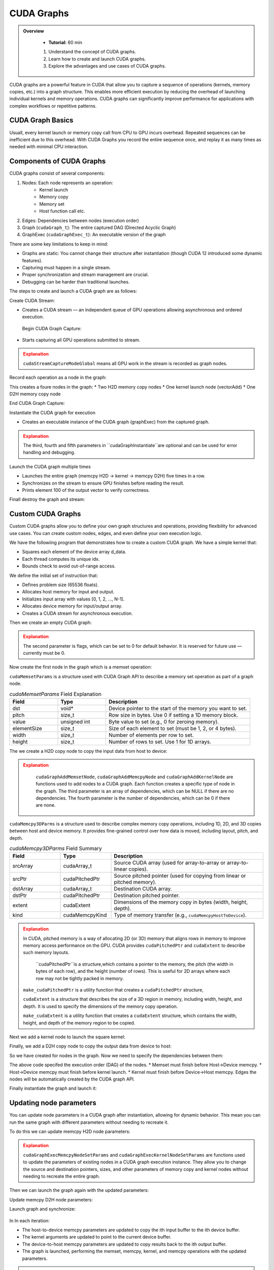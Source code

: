 CUDA Graphs
====================

.. admonition:: Overview
   :class: Overview

    * **Tutorial:** 60 min

    #. Understand the concept of CUDA graphs.
    #. Learn how to create and launch CUDA graphs.
    #. Explore the advantages and use cases of CUDA graphs.

CUDA graphs are a powerful feature in CUDA that allow you to capture a sequence of operations (kernels, memory
copies, etc.) into a graph structure. This enables more efficient execution by reducing the overhead of 
launching individual kernels and memory operations. CUDA graphs can significantly improve performance for 
applications with complex workflows or repetitive patterns.

CUDA Graph Basics
----------------------------

Usuall, every kernel launch or memory copy call from CPU to GPU incurs overhead. Repeated sequences 
can be inefficient due to this overhead. With CUDA Graphs you record the entire sequence once, and 
replay it as many times as needed with minimal CPU interaction.

Components of CUDA Graphs
----------------------------

CUDA graphs consist of several components:


1. Nodes: Each node represents an operation:
    * Kernel launch
    * Memory copy
    * Memory set
    * Host function call etc.

2. Edges: Dependencies between nodes (execution order)
3. Graph (``cudaGraph_t``): The entire captured DAG (Directed Acyclic Graph)
4. GraphExec (``cudaGraphExec_t``): An executable version of the graph

There are some key limitations to keep in mind:

* Graphs are static: You cannot change their structure after instantiation (though CUDA 12 introduced some dynamic features).
* Capturing must happen in a single stream.
* Proper synchronization and stream management are crucial.
* Debugging can be harder than traditional launches.



The steps to create and launch a CUDA graph are as follows:

Create CUDA Stream:

.. code-block:: c
    :linenos:

    cudaStream_t stream;
    cudaStreamCreate(&stream);

* Creates a CUDA stream — an independent queue of GPU operations allowing asynchronous and ordered execution.

 Begin CUDA Graph Capture:

.. code-block:: c
    :linenos:

    cudaGraph_t graph;
    cudaGraphExec_t graphExec;
    cudaStreamBeginCapture(stream, cudaStreamCaptureModeGlobal);

* Starts capturing all GPU operations submitted to stream.


.. admonition:: Explanation
   :class: attention

   ``cudaStreamCaptureModeGlobal`` means all GPU work in the stream is recorded as graph nodes.



Record each operation as a node in the graph:

.. code-block:: c
    :linenos:

    cudaMemcpyAsync(d_A, h_A, size, cudaMemcpyHostToDevice, stream); 
    cudaMemcpyAsync(d_B, h_B, size, cudaMemcpyHostToDevice, stream);

    vectorAdd<<<(N + 255)/256, 256, 0, stream>>>(d_A, d_B, d_C, N);

    cudaMemcpyAsync(h_C, d_C, size, cudaMemcpyDeviceToHost, stream);


This creates a foure nodes in the graph:
* Two H2D memory  copy nodes 
* One kernel launch node (vectorAdd)
* One D2H memory copy node 

End CUDA Graph Capture: 

.. code-block:: c
    :linenos:

    cudaStreamEndCapture(stream, &graph);

Instantiate the CUDA graph for execution

.. code-block:: c
    :linenos:

    cudaGraphInstantiate(&graphExec, graph, NULL, NULL, 0);

* Creates an executable instance of the CUDA graph (graphExec) from the captured graph.

.. admonition:: Explanation
   :class: attention

   The third, fourth and fifth parameters in ``cudaGraphInstantiate``are optional and can be used 
   for error handling and debugging.

Launch the CUDA graph multiple times

.. code-block:: c
    :linenos:

    for (int i = 0; i < 5; ++i) {
        cudaGraphLaunch(graphExec, stream);
        cudaStreamSynchronize(stream);
        printf("Run %d: C[100] = %f\n", i, h_C[100]);  // Should be 300 (100 + 200)
    }

* Launches the entire graph (memcpy H2D → kernel → memcpy D2H) five times in a row.
* Synchronizes on the stream to ensure GPU finishes before reading the result.
* Prints element 100 of the output vector to verify correctness.

Finall destroy the graph and stream:

.. code-block:: c
    :linenos:

    cudaGraphDestroy(graph);
    cudaGraphExecDestroy(graphExec);
    cudaStreamDestroy(stream);




Custom CUDA Graphs
----------------------------

Custom CUDA graphs allow you to define your own graph structures and operations, providing flexibility 
for advanced use cases. You can create custom nodes, edges, and even define your own execution logic.

We have the followiing program that demonstrates how to create a custom CUDA graph. We have a simple
kernel that:

* Squares each element of the device array d_data.
* Each thread computes its unique idx.
* Bounds check to avoid out-of-range access.

.. code-block:: c
    :linenos:

    __global__ void square(float *d_data, int N) 
    {
        int idx = threadIdx.x + blockIdx.x * blockDim.x;
        if (idx < N)
            d_data[idx] = d_data[idx] * d_data[idx];
        }
    }

We define the initial set of instruction that:

* Defines problem size (65536 floats).
* Allocates host memory for input and output.
* Initializes input array with values [0, 1, 2, ..., N-1].
* Allocates device memory for input/output array.
* Creates a CUDA stream for asynchronous execution.

.. code-block:: c
    :linenos:

    const int N = 1 << 16;  // 65536 elements
    const int size = N * sizeof(float);

    float *h_input = (float*)malloc(size);
    float *h_output = (float*)malloc(size);

    for (int i = 0; i < N; ++i) h_input[i] = (float)i;


    float *d_data;
    check(cudaMalloc(&d_data, size), "Alloc d_data");

    cudaStream_t stream;
    check(cudaStreamCreate(&stream), "Create stream");



Then we create an empty CUDA graph:

.. code-block:: c
    :linenos:

    cudaGraph_t graph;
    check(cudaGraphCreate(&graph, 0), "Create graph");


.. admonition:: Explanation
   :class: attention

   The second parameter is flags, which can be set to 0 for default behavior.
   It is reserved for future use — currently must be 0.


Now create the first node in the graph which is a memset operation:

.. code-block:: c
    :linenos:

    cudaMemsetParams memsetParams = {};
    memsetParams.dst = d_data;
    memsetParams.value = 0;
    memsetParams.pitch = 0;
    memsetParams.elementSize = sizeof(float);
    memsetParams.width = N;
    memsetParams.height = 1;

    cudaGraphNode_t memsetNode;
    check(cudaGraphAddMemsetNode(&memsetNode, graph, NULL, 0, &memsetParams), "Add memset");


``cudaMemsetParams`` is a structure used with CUDA Graph API to describe a memory set operation
as part of a graph node.

.. list-table:: `cudaMemsetParams` Field Explanation
   :header-rows: 1
   :widths: 20 20 60

   * - Field
     - Type
     - Description
   * - dst
     - void\*
     - Device pointer to the start of the memory you want to set.
   * - pitch
     - size_t
     - Row size in bytes. Use 0 if setting a 1D memory block.
   * - value
     - unsigned int
     - Byte value to set (e.g., 0 for zeroing memory).
   * - elementSize
     - size_t
     - Size of each element to set (must be 1, 2, or 4 bytes).
   * - width
     - size_t
     - Number of elements per row to set.
   * - height
     - size_t
     - Number of rows to set. Use 1 for 1D arrays.



The we create a H2D copy node to copy the input data from host to device:

.. code-block:: c
    :linenos:

    cudaMemcpy3DParms copyH2D = {};
    copyH2D.srcPtr = make_cudaPitchedPtr(h_input, size, N, 1);
    copyH2D.dstPtr = make_cudaPitchedPtr(d_data, size, N, 1);
    copyH2D.extent = make_cudaExtent(size, 1, 1);
    copyH2D.kind = cudaMemcpyHostToDevice;

    cudaGraphNode_t memcpyH2DNode;
    check(cudaGraphAddMemcpyNode(&memcpyH2DNode, graph, NULL, 0, &copyH2D), "Add memcpy H2D");


.. admonition:: Explanation
   :class: attention

    ``cudaGraphAddMemsetNode``, ``cudaGraphAddMemcpyNode`` and ``cudaGraphAddKernelNode``
    are functions used to add nodes to a CUDA graph. Each function creates a specific type of node
    in the graph. The third parameter is an array of dependencies, which can be NULL if there are
    no dependencies. The fourth parameter is the number of dependencies, which can be 0 if there 
    are none.


``cudaMemcpy3DParms`` is a structure used to describe complex memory copy operations, including 
1D, 2D, and 3D copies between host and device memory. It provides fine-grained control over 
how data is moved, including layout, pitch, and depth.

.. list-table:: `cudaMemcpy3DParms` Field Summary
   :header-rows: 1
   :widths: 20 20 60

   * - Field
     - Type
     - Description
   * - srcArray
     - cudaArray_t
     - Source CUDA array (used for array-to-array or array-to-linear copies).
   * - srcPtr
     - cudaPitchedPtr
     - Source pitched pointer (used for copying from linear or pitched memory).
   * - dstArray
     - cudaArray_t
     - Destination CUDA array.
   * - dstPtr
     - cudaPitchedPtr
     - Destination pitched pointer.
   * - extent
     - cudaExtent
     - Dimensions of the memory copy in bytes (width, height, depth).
   * - kind
     - cudaMemcpyKind
     - Type of memory transfer (e.g., ``cudaMemcpyHostToDevice``).


.. admonition:: Explanation
   :class: attention

   In CUDA, pitched memory is a way of allocating 2D (or 3D) memory that aligns rows in memory to 
   improve memory access performance on the GPU. CUDA provides ``cudaPitchedPtr`` and ``cudaExtent`` 
   to describe such memory layouts.

    ``cudaPitchedPtr``is a structure,which contains a pointer to the memory, the pitch (the width 
    in bytes of each row), and the height (number of rows). This is useful for 2D arrays where 
    each row may not be tightly packed in memory.

   ``make_cudaPitchedPtr`` is a utility function that creates a ``cudaPitchedPtr`` structure,

   ``cudaExtent`` is a structure that describes the size of a 3D region in memory, including width, height, and depth.
   It is used to specify the dimensions of the memory copy operation.

   ``make_cudaExtent`` is a utility function that creates a ``cudaExtent`` structure, which contains the width, height, and depth of the memory region to be copied.    

Next we add a kernel node to launch the square kernel:

.. code-block:: c
    :linenos:

    int n = N;
    void* kernelArgs[] = { &d_data, &n };
    cudaKernelNodeParams kernelParams = {};
    kernelParams.func = (void*)square;
    kernelParams.gridDim = dim3((N + 255) / 256);
    kernelParams.blockDim = dim3(256);
    kernelParams.kernelParams = kernelArgs;
    kernelParams.extra = NULL;

    cudaGraphNode_t kernelNode;
    check(cudaGraphAddKernelNode(&kernelNode, graph, NULL, 0, &kernelParams), "Add kernel");


Finally, we add a D2H copy node to copy the output data from device to host:

.. code-block:: c
    :linenos:

    cudaMemcpy3DParms copyD2H = {};
    copyD2H.srcPtr = make_cudaPitchedPtr(d_data, size, N, 1);
    copyD2H.dstPtr = make_cudaPitchedPtr(h_output, size, N, 1);
    copyD2H.extent = make_cudaExtent(size, 1, 1);
    copyD2H.kind = cudaMemcpyDeviceToHost;

    cudaGraphNode_t memcpyD2HNode;
    check(cudaGraphAddMemcpyNode(&memcpyD2HNode, graph, NULL, 0, &copyD2H), "Add memcpy D2H");


.. admonition:: Explanation
   :class: attention



So we have created for nodes in the graph. Now we need to specify the dependencies between them:

.. code-block:: c
    :linenos:

    check(cudaGraphAddDependencies(graph, &memsetNode, &memcpyH2DNode, 1), "memset → H2D");
    check(cudaGraphAddDependencies(graph, &memcpyH2DNode, &kernelNode, 1), "H2D → kernel");
    check(cudaGraphAddDependencies(graph, &kernelNode, &memcpyD2HNode, 1), "kernel → D2H");

The above code specifed the execution order (DAG) of the nodes. 
* Memset must finish before Host→Device memcpy.
* Host→Device memcpy must finish before kernel launch.
* Kernel must finish before Device→Host memcpy.
Edges the nodes will be automatically created by the CUDA graph API.


Finally instantiate the graph and launch it:

.. code-block:: c
    :linenos:

    cudaGraphExec_t graphExec;
    check(cudaGraphInstantiate(&graphExec, graph, NULL, NULL, 0), "Instantiate graph");
    check(cudaGraphLaunch(graphExec, stream), "Launch graph");
    check(cudaStreamSynchronize(stream), "Synchronize stream");




Updating node parameters
----------------------------

You can update node parameters in a CUDA graph after instantiation, allowing for dynamic behavior.
This mean you can run the same graph with different parameters without needing to recreate it.

To do this we can update memcpy H2D node parameters:

.. code-block:: c
    :linenos:

    copyH2D.srcPtr = make_cudaPitchedPtr(h_input[i], size, N, 1);
    copyH2D.dstPtr = make_cudaPitchedPtr(d_data[i], size, N, 1);
    check(cudaGraphExecMemcpyNodeSetParams(graphExec, memcpyH2DNode, &copyH2D), "Update memcpy H2D params");


.. admonition:: Explanation
   :class: attention

   ``cudaGraphExecMemcpyNodeSetParams`` and ``cudaGraphExecKernelNodeSetParams`` are functions used 
   to update the parameters of existing nodes in a CUDA graph execution instance. They allow you to 
   change the source and destination pointers, sizes, and other parameters of memory copy and kernel 
   nodes without needing to recreate the entire graph.  


Then we can launch the graph again with the updated parameters:

.. code-block:: c
    :linenos:

    int n = N;
    void* kernelArgsNew[] = { &d_data[i], &n };
    cudaKernelNodeParams kernelParamsNew = {};
    kernelParamsNew.func = (void*)square;
    kernelParamsNew.gridDim = dim3((N + 255) / 256);
    kernelParamsNew.blockDim = dim3(256);
    kernelParamsNew.kernelParams = kernelArgsNew;
    kernelParamsNew.extra = NULL;
    check(cudaGraphExecKernelNodeSetParams(graphExec, kernelNode, &kernelParamsNew), "Update kernel params");


Update memcpy D2H node parameters:

.. code-block:: c
    :linenos:

    copyD2H.srcPtr = make_cudaPitchedPtr(d_data[i], size, N, 1);
    copyD2H.dstPtr = make_cudaPitchedPtr(h_output[i], size, N, 1);
    check(cudaGraphExecMemcpyNodeSetParams(graphExec, memcpyD2HNode, &copyD2H), "Update memcpy D2H params");


Launch graph and synchronize:

 .. code-block:: c
    :linenos:

    check(cudaGraphLaunch(graphExec, stream), "Launch graph");
    check(cudaStreamSynchronize(stream), "Sync stream");


In In each iteration:

* The host-to-device memcpy parameters are updated to copy the ith input buffer to the ith device buffer.
* The kernel arguments are updated to point to the current device buffer.
* The device-to-host memcpy parameters are updated to copy results back to the ith output buffer.
* The graph is launched, performing the memset, memcpy, kernel, and memcpy operations with the updated parameters.

.. admonition:: Key Points
   :class: hint

    #. CUDA graphs capture a sequence of operations into a graph structure.
    #. They reduce overhead by allowing multiple operations to be launched as a single entity.
    #. Custom CUDA graphs allow for dynamic behavior and parameter updates.
    #. Proper synchronization and stream management are crucial for correct execution.
    #. CUDA graphs can significantly improve performance for complex workflows or repetitive patterns.